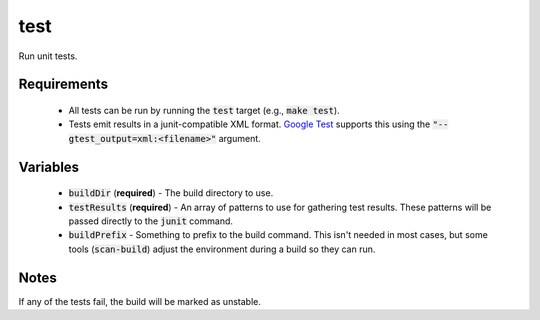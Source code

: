 test
====
Run unit tests.


Requirements
------------
 - All tests can be run by running the :code:`test` target (e.g.,
   :code:`make test`).
 - Tests emit results in a junit-compatible XML format.  `Google Test`_
   supports this using the :code:`"--gtest_output=xml:<filename>"` argument.


Variables
---------
  - :code:`buildDir` (**required**) - The build directory to use.
  - :code:`testResults` (**required**) - An array of patterns to use for
    gathering test results.  These patterns will be passed directly to the
    :code:`junit` command.
  - :code:`buildPrefix` - Something to prefix to the build command.  This
    isn't needed in most cases, but some tools (:code:`scan-build`) adjust the
    environment during a build so they can run.


Notes
-----
If any of the tests fail, the build will be marked as unstable.


.. _Google Test: https://github.com/google/googletest
